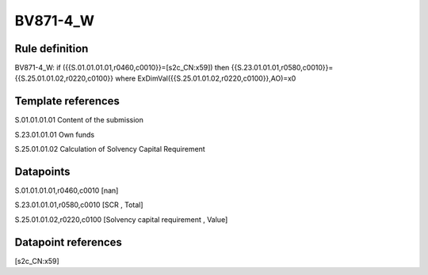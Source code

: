 =========
BV871-4_W
=========

Rule definition
---------------

BV871-4_W: if ({{S.01.01.01.01,r0460,c0010}}=[s2c_CN:x59]) then {{S.23.01.01.01,r0580,c0010}}={{S.25.01.01.02,r0220,c0100}} where ExDimVal({{S.25.01.01.02,r0220,c0100}},AO)=x0


Template references
-------------------

S.01.01.01.01 Content of the submission

S.23.01.01.01 Own funds

S.25.01.01.02 Calculation of Solvency Capital Requirement


Datapoints
----------

S.01.01.01.01,r0460,c0010 [nan]

S.23.01.01.01,r0580,c0010 [SCR , Total]

S.25.01.01.02,r0220,c0100 [Solvency capital requirement , Value]



Datapoint references
--------------------

[s2c_CN:x59]